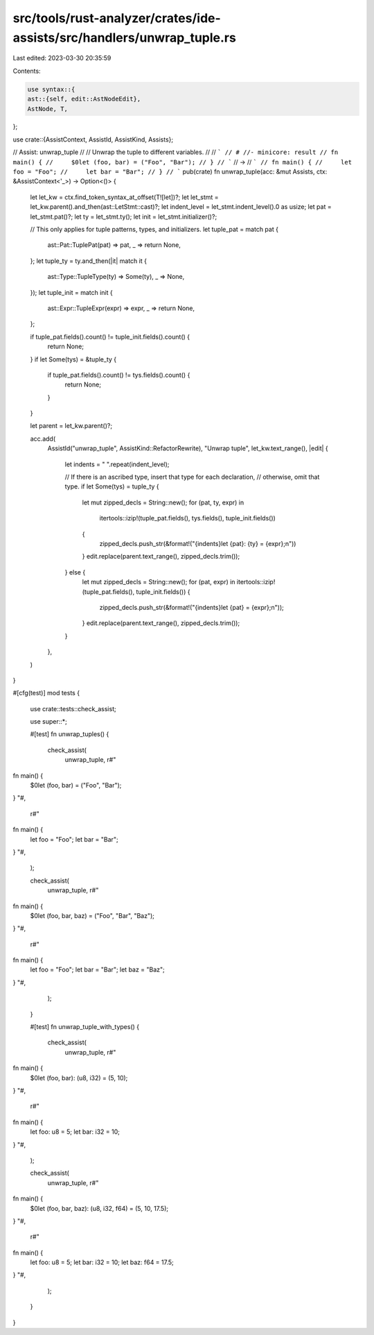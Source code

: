 src/tools/rust-analyzer/crates/ide-assists/src/handlers/unwrap_tuple.rs
=======================================================================

Last edited: 2023-03-30 20:35:59

Contents:

.. code-block:: rs

    use syntax::{
    ast::{self, edit::AstNodeEdit},
    AstNode, T,
};

use crate::{AssistContext, AssistId, AssistKind, Assists};

// Assist: unwrap_tuple
//
// Unwrap the tuple to different variables.
//
// ```
// # //- minicore: result
// fn main() {
//     $0let (foo, bar) = ("Foo", "Bar");
// }
// ```
// ->
// ```
// fn main() {
//     let foo = "Foo";
//     let bar = "Bar";
// }
// ```
pub(crate) fn unwrap_tuple(acc: &mut Assists, ctx: &AssistContext<'_>) -> Option<()> {
    let let_kw = ctx.find_token_syntax_at_offset(T![let])?;
    let let_stmt = let_kw.parent().and_then(ast::LetStmt::cast)?;
    let indent_level = let_stmt.indent_level().0 as usize;
    let pat = let_stmt.pat()?;
    let ty = let_stmt.ty();
    let init = let_stmt.initializer()?;

    // This only applies for tuple patterns, types, and initializers.
    let tuple_pat = match pat {
        ast::Pat::TuplePat(pat) => pat,
        _ => return None,
    };
    let tuple_ty = ty.and_then(|it| match it {
        ast::Type::TupleType(ty) => Some(ty),
        _ => None,
    });
    let tuple_init = match init {
        ast::Expr::TupleExpr(expr) => expr,
        _ => return None,
    };

    if tuple_pat.fields().count() != tuple_init.fields().count() {
        return None;
    }
    if let Some(tys) = &tuple_ty {
        if tuple_pat.fields().count() != tys.fields().count() {
            return None;
        }
    }

    let parent = let_kw.parent()?;

    acc.add(
        AssistId("unwrap_tuple", AssistKind::RefactorRewrite),
        "Unwrap tuple",
        let_kw.text_range(),
        |edit| {
            let indents = "    ".repeat(indent_level);

            // If there is an ascribed type, insert that type for each declaration,
            // otherwise, omit that type.
            if let Some(tys) = tuple_ty {
                let mut zipped_decls = String::new();
                for (pat, ty, expr) in
                    itertools::izip!(tuple_pat.fields(), tys.fields(), tuple_init.fields())
                {
                    zipped_decls.push_str(&format!("{indents}let {pat}: {ty} = {expr};\n"))
                }
                edit.replace(parent.text_range(), zipped_decls.trim());
            } else {
                let mut zipped_decls = String::new();
                for (pat, expr) in itertools::izip!(tuple_pat.fields(), tuple_init.fields()) {
                    zipped_decls.push_str(&format!("{indents}let {pat} = {expr};\n"));
                }
                edit.replace(parent.text_range(), zipped_decls.trim());
            }
        },
    )
}

#[cfg(test)]
mod tests {
    use crate::tests::check_assist;

    use super::*;

    #[test]
    fn unwrap_tuples() {
        check_assist(
            unwrap_tuple,
            r#"
fn main() {
    $0let (foo, bar) = ("Foo", "Bar");
}
"#,
            r#"
fn main() {
    let foo = "Foo";
    let bar = "Bar";
}
"#,
        );

        check_assist(
            unwrap_tuple,
            r#"
fn main() {
    $0let (foo, bar, baz) = ("Foo", "Bar", "Baz");
}
"#,
            r#"
fn main() {
    let foo = "Foo";
    let bar = "Bar";
    let baz = "Baz";
}
"#,
        );
    }

    #[test]
    fn unwrap_tuple_with_types() {
        check_assist(
            unwrap_tuple,
            r#"
fn main() {
    $0let (foo, bar): (u8, i32) = (5, 10);
}
"#,
            r#"
fn main() {
    let foo: u8 = 5;
    let bar: i32 = 10;
}
"#,
        );

        check_assist(
            unwrap_tuple,
            r#"
fn main() {
    $0let (foo, bar, baz): (u8, i32, f64) = (5, 10, 17.5);
}
"#,
            r#"
fn main() {
    let foo: u8 = 5;
    let bar: i32 = 10;
    let baz: f64 = 17.5;
}
"#,
        );
    }
}


